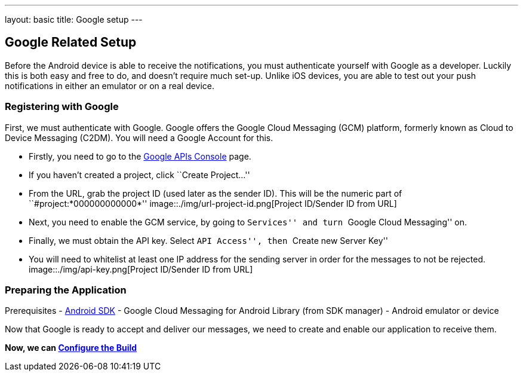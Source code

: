 ---
layout: basic
title: Google setup
---

Google Related Setup
--------------------

Before the Android device is able to receive the notifications, you must authenticate yourself with Google as a developer. Luckily this is both easy and free to do, and doesn't require much set-up. Unlike iOS devices, you are able to test out your push notifications in either an emulator or on a real device.

Registering with Google
~~~~~~~~~~~~~~~~~~~~~~~

First, we must authenticate with Google. Google offers the Google Cloud Messaging (GCM) platform, formerly known as Cloud to Device Messaging (C2DM). You will need a Google Account for this.

- Firstly, you need to go to the https://code.google.com/apis/console/b/0/?pli=1[Google APIs Console] page.
- If you haven't created a project, click ``Create Project...''
- From the URL, grab the project ID (used later as the sender ID). This will be the numeric part of ``#project:*000000000000*''
image::./img/url-project-id.png[Project ID/Sender ID from URL]
- Next, you need to enable the GCM service, by going to ``Services'' and turn ``Google Cloud Messaging'' on.
- Finally, we must obtain the API key. Select ``API Access'', then ``Create new Server Key''
- You will need to whitelist at least one IP address for the sending server in order for the messages to not be rejected.
image::./img/api-key.png[Project ID/Sender ID from URL]

Preparing the Application
~~~~~~~~~~~~~~~~~~~~~~~~

Prerequisites
- http://developer.android.com/sdk/index.html[Android SDK]
- Google Cloud Messaging for Android Library (from SDK manager)
- Android emulator or device

Now that Google is ready to accept and deliver our messages, we need to create and enable our application to receive them.

*Now, we can link:../build-config[Configure the Build]*
